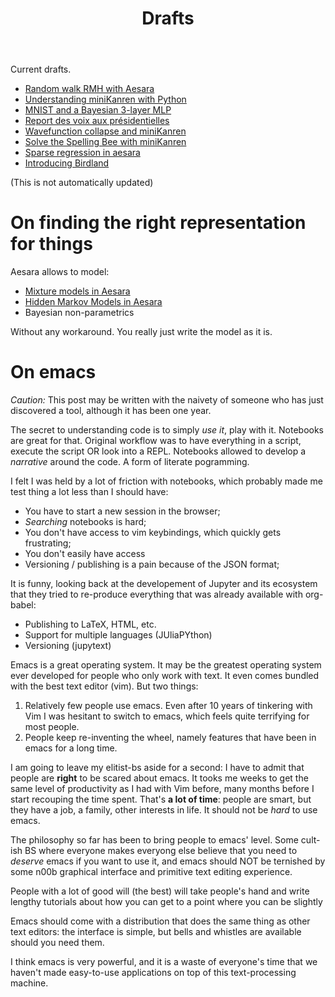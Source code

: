 #+TITLE: Drafts

Current drafts.

- [[file:aesara-randomwalk-rmh.org][Random walk RMH with Aesara]]
- [[file:python-kanren.org][Understanding miniKanren with Python]]
- [[file:mnist_bayesian_mlp.org][MNIST and a Bayesian 3-layer MLP]]
- [[file:presidentielles-report-voix.org][Report des voix aux présidentielles]]
- [[file:understand-wavefunction-collapse.org][Wavefunction collapse and miniKanren]]
- [[file:solve-spelling-bee-kanren.org][Solve the Spelling Bee with miniKanren]]
- [[file:sparse-regression-aesara.org][Sparse regression in aesara]]
- [[file:introducing-birdland.org][Introducing Birdland]]

(This is not automatically updated)

* On finding the right representation for things

Aesara allows to model:
- [[id:0b066c70-be98-4a81-8565-d6da26924416][Mixture models in Aesara]]
- [[id:41dbc34a-2004-4b65-99fc-cc73c0aeef76][Hidden Markov Models in Aesara]]
- Bayesian non-parametrics

Without any workaround. You really just write the model as it is.

* On emacs

/Caution:/ This post may be written with the naivety of someone who has just discovered a tool, although it has been one year.

The secret to understanding code is to simply /use it/, play with it. Notebooks are great for that. Original workflow was to have everything in a script, execute the script OR look into a REPL. Notebooks allowed to develop a /narrative/ around the code. A form of literate pogramming.

I felt I was held by a lot of friction with notebooks, which probably made me test thing a lot less than I should have:
- You have to start a new session in the browser;
- /Searching/ notebooks is hard;
- You don't have access to vim keybindings, which quickly gets frustrating;
- You don't easily have access
- Versioning / publishing is a pain because of the JSON format;

It is funny, looking back at the developement of Jupyter and its ecosystem that they tried to re-produce everything that was already available with org-babel:
- Publishing to LaTeX, HTML, etc.
- Support for multiple languages (JUliaPYthon)
- Versioning (jupytext)

Emacs is a great operating system. It may be the greatest operating system ever developed for people who only work with text. It even comes bundled with the best text editor (vim). But two things:

1. Relatively few people use emacs. Even after 10 years of tinkering with Vim I was hesitant to switch to emacs, which feels quite terrifying for most people.
2. People keep re-inventing the wheel, namely features that have been in emacs for a long time.

I am going to leave my elitist-bs aside for a second: I have to admit that people are **right** to be scared about emacs. It tooks me weeks to get the same level of productivity as I had with Vim before, many months before I start recouping the time spent. That's *a lot of time*: people are smart, but they have a job, a family, other interests in life. It should not be /hard/ to use emacs.

The philosophy so far has been to bring people to emacs' level. Some cult-ish BS where everyone makes everyong else believe that you need to /deserve/ emacs if you want to use it, and emacs should NOT be ternished by some n00b graphical interface and primitive text editing experience.

People with a lot of good will (the best) will take people's hand and write lengthy tutorials about how you can get to a point where you can be slightly

Emacs should come with a distribution that does the same thing as other text editors: the interface is simple, but bells and whistles are available should you need them.

I think emacs is very powerful, and it is a waste of everyone's time that we haven't made easy-to-use applications on top of this text-processing machine.
